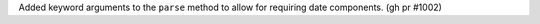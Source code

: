 Added keyword arguments to the ``parse`` method to allow for requiring date components. (gh pr #1002)
